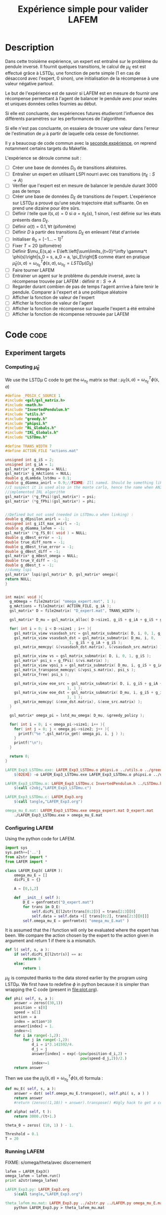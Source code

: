 #+TITLE: Expérience simple pour valider LAFEM
* Description

  Dans cette troisième expérience, un expert est entraîné sur le problème du pendule inversé. Il fournit quelques transitions, le calcul de $\mu_E$ est est effectué grâce à LSTD$\mu$, une fonction de perte simple ($1$ en cas de désaccord avec l'expert, $0$ sinon), une initialisation de la récompense à une valeur négative partout.

  Le but de l'expérience est de savoir si LAFEM est en mesure de fournir une récompense permettant à l'agent de balancer le pendule avec pour seules et uniques données celles fournies au début.

  Si elle est concluante, des expériences futures étudieront l'influence des différents paramètres sur les performances de l'algorithme.

  Si elle n'est pas concluante, on essaiera de trouver une valeur dans l'erreur de l'estimation de $\mu$ à partir de laquelle cela cesse de fonctionner.

  Il y a beaucoup de code commun avec la [[file:LAFEM_Exp2.org][seconde expérience]], on reprend notamment certains targets du Makefile.

  L'expérience se déroule comme suit :
  - [ ] Créer une base de données $D_0$ de transitions aléatoires.
  - [ ] Entraîner un expert en utilisant LSPI nourri avec ces transitions ($\pi_E : S\rightarrow A$)
  - [ ] Vérifier que l'expert est en mesure de balancer le pendule durant 3000 pas de temps
  - [ ] Créer une base de données $D_E$ de transitions de l'expert. L'expérience sur LSTD$\mu$ a prouvé qu'une seule trajectoire était suffisante. On en prend une dizaine pour être sûrs.
  - [ ] Définir $l$ telle que $l(s,a) = 0$ si $a=\pi_E(s)$, $1$ sinon, $l$ est définie sur les états présents dans $D_E$.
  - [ ] Définir $\alpha(t) = 0.1,\forall t$ (pifomètre)
  - [ ] Définir $D$ à partir des transitions $D_E$ en enlevant l'état d'arrivée
  - [ ] Initialiser $\theta_0 = [-1...-1]^T$
  - [ ] Fixer $T=20$ (pifomètre)
  - [ ] Définir $\mu_E(s,a) = E\left.\left[\sum\limits_{t=0}^\infty \gamma^t \phi(s)\right|s_0 = s, a_0 = a, \pi_E\right]$ comme étant en pratique $\hat\mu_E(s,a) =  \omega^T_{\pi_E}\phi(s,a), \omega_{\pi_E} = LSTD\mu(D_E)$
  - [ ] Faire tourner LAFEM
  - [ ] Entrainer un agent sur le problème du pendule inversé, avec la récompense trouvée par LAFEM : définir $\pi : S\rightarrow A$
  - [ ] Regarder durant combien de pas de temps l'agent arrrive à faire tenir le pendule. Comparer à l'expert et à une politique aléatoire
  - [ ] Afficher la fonction de valeur de l'expert
  - [ ] Afficher la fonction de valeur de l'agent
  - [ ] Afficher la fonction de récompense sur laquelle l'expert a été entraîné
  - [ ] Afficher la fonction de récompense retrouvée par LAFEM

* Code								       :code:
** Experiment targets
*** Computing $\hat\mu_E$
    We use the LSTD$\mu$ C code to get the $\omega_{\pi_E}$ matrix so that :  $\mu_E(s,a) = \omega^T_{\pi_E}\phi(s,a)$
#+begin_src c :tangle LAFEM_Exp3_LSTDmu.c :main no
#define _POSIX_C_SOURCE 1
#include <gsl/gsl_matrix.h>
#include <math.h>
#include "InvertedPendulum.h"
#include "utils.h"
#include "greedy.h"
#include "phipsi.h"
#include "RL_Globals.h"
#include "IRL_Globals.h"
#include "LSTDmu.h"

#define TRANS_WIDTH 7
#define ACTION_FILE "actions.mat"

unsigned int g_iS = 2;
unsigned int g_iA = 1;
gsl_matrix* g_mOmega = NULL;
gsl_matrix* g_mActions = NULL;
double g_dLambda_lstdmu = 0.1;
double g_dGamma_anirl = 0.9;//FIXME: Ill named. Should be something like g_dGamma_lstdmu
//I suspect it is used also in the monte carlo, hence the name when ANIRL was the only
//implemented IRL algorithm
gsl_matrix* (*g_fPsi)(gsl_matrix*) = psi;
gsl_matrix* (*g_fPhi)(gsl_matrix*) = phi;


//Defined but not used (needed in LSTDmu.o when linking) :
double g_dEpsilon_anirl = -1;
unsigned int g_iIt_max_anirl = -1;
double g_dGamma_lafem = -1;
gsl_matrix* (*g_fS_0)( void ) = NULL;
double g_dBest_error = -1;
double true_diff_norm = -1;
double g_dBest_true_error = -1;
double g_dBest_diff = -1;
gsl_matrix* g_mBest_omega = NULL;
double true_V_diff = -1;
double g_dBest_t = -1;
//dummy lspi
gsl_matrix* lspi(gsl_matrix* D, gsl_matrix* omega){
return NULL;
}


int main( void ){
  g_mOmega = file2matrix( "omega_expert.mat", 1 );
  g_mActions = file2matrix( ACTION_FILE, g_iA );
  gsl_matrix* D = file2matrix( "D_expert.mat", TRANS_WIDTH );

  gsl_matrix* D_mu = gsl_matrix_alloc( D->size1, g_iS + g_iA + g_iS + g_iP + 1 );

  for( int i = 0; i < D->size1 ; i++ ){
    gsl_matrix_view vsasdash_src = gsl_matrix_submatrix( D, i, 0, 1, g_iS + g_iA + g_iS );
    gsl_matrix_view vsasdash_dst = gsl_matrix_submatrix( D_mu, i, 0,
							 1, g_iS + g_iA + g_iS );
    gsl_matrix_memcpy( &(vsasdash_dst.matrix), &(vsasdash_src.matrix) );
    
    gsl_matrix_view vs = gsl_matrix_submatrix( D, i, 0, 1, g_iS );
    gsl_matrix* psi_s = g_fPsi( &(vs.matrix) );
    gsl_matrix_view vpsi_s = gsl_matrix_submatrix( D_mu, i, g_iS + g_iA + g_iS, 1, g_iP );
    gsl_matrix_transpose_memcpy( &(vpsi_s.matrix), psi_s );
    gsl_matrix_free( psi_s );

    gsl_matrix_view eoe_src = gsl_matrix_submatrix( D, i, g_iS + g_iA + g_iS + 1,
						    1, 1 );
    gsl_matrix_view eoe_dst = gsl_matrix_submatrix( D_mu, i, g_iS + g_iA + g_iS + g_iP,
						    1, 1 );
    gsl_matrix_memcpy( &(eoe_dst.matrix), &(eoe_src.matrix) );    
  }
  
  gsl_matrix* omega_pi = lstd_mu_omega( D_mu, &greedy_policy );
  
  for( int i = 0; i < omega_pi->size1; i++ ){
    for( int j = 0; j < omega_pi->size2; j++ ){
      printf("%e ",gsl_matrix_get( omega_pi, i, j ) );
    }
    printf("\n");
  }

  return 0;
}

#+end_src

#+srcname: LAFEM_Exp3_make
#+begin_src makefile
LAFEM_Exp3_LSTDmu.exe: LAFEM_Exp3_LSTDmu.o phipsi.o ../utils.o ../greedy.o  InvertedPendulum.o ../LSTDmu.o
	$(O2EXE) -o LAFEM_Exp3_LSTDmu.exe LAFEM_Exp3_LSTDmu.o phipsi.o ../utils.o ../greedy.o  InvertedPendulum.o  ../LSTDmu.o

LAFEM_Exp3_LSTDmu.o: LAFEM_Exp3_LSTDmu.c InvertedPendulum.h ../LSTDmu.h ../utils.h ../greedy.h ../RL_Globals.h ../IRL_Globals.h phipsi.h
	$(call c2obj,"LAFEM_Exp3_LSTDmu.c")

LAFEM_Exp3_LSTDmu.c: LAFEM_Exp3.org
	$(call tangle,"LAFEM_Exp3.org")

omega_mu_E.mat: LAFEM_Exp3_LSTDmu.exe omega_expert.mat D_expert.mat
	./LAFEM_Exp3_LSTDmu.exe > omega_mu_E.mat

#+end_src

*** Configuring LAFEM
     Using the python code for LAFEM.
#+begin_src python :tangle LAFEM_Exp3.py
import sys
sys.path+=['..']
from a2str import *
from LAFEM import *

class LAFEM_Exp3( LAFEM ):
    omega_mu_E = []
    dicPi_E = {}

    A = [0,1,2]

    def __init__( self ):
        D_E = genfromtxt("D_expert.mat")
        for trans in D_E:
            self.dicPi_E[l2str(trans[0:2])] = trans[2:3][0]
            self.data = self.data +[[ trans[0:2], trans[2:3][0]]]
        self.omega_mu_E = genfromtxt( "omega_mu_E.mat" )

#+end_src
     
     It is assumed that the $l$ function will only be evaluated where the expert has been. We compare the action chosen by the expert to the action given in argument and return 1 if there is a mismatch.
     
#+begin_src python :tangle LAFEM_Exp3.py
    def l( self, s, a ):
        if self.dicPi_E[l2str(s)] == a:
            return 0
        else:
            return 1
#+end_src
     
     $\mu_E$ is computed thanks to the data stored earlier by the program using LSTD$\mu$. We first have to redefine $\phi$ in python because it is simpler than wrapping the C code (present in [[file:plot.org]]). 

#+begin_src python :tangle LAFEM_Exp3.py
    def phi( self, s, a ):
        answer = zeros((30,1))
        position = s[0]
        speed = s[1]
        action = a
        index = action*10
        answer[index] = 1.
        index+=1
        for i in range(-1,2):
            for j in range(-1,2):
                d_i = i*3.141592/4.
                d_j = j
                answer[index] = exp(-(pow(position-d_i,2) +
                                      pow(speed-d_j,2))/2.)
                index+=1
        return answer
        
#+end_src
     Then we use the  $\mu_E(s,a) = \omega^T_{\pi_E}\phi(s,a)$ formula :
#+begin_src python :tangle LAFEM_Exp3.py
    def mu_E( self, s, a ):
        answer = dot( self.omega_mu_E.transpose(), self.phi( s, a ) )
        return answer
        #return (zeros((1,10)) + answer).transpose() #Ugly hack to get a column vector and not a line vector

    def alpha( self, t ):
        return 3000./(t+1.)

    theta_0 = zeros( (10, 1) ) - 1.

    Threshold = 0.1
    T = 20

#+end_src

*** Running LAFEM
    FIXME: s/omega/theta/avec discernement

 #+begin_src python :tangle LAFEM_Exp3.py
lafem = LAFEM_Exp3()
omega_lafem = lafem.run()
print a2str(omega_lafem)
#+end_src

#+srcname: LAFEM_Exp3_make
#+begin_src makefile
LAFEM_Exp3.py: LAFEM_Exp3.org
	$(call tangle,"LAFEM_Exp3.org")

theta_lafem_mu.mat: LAFEM_Exp3.py ../a2str.py ../LAFEM.py omega_mu_E.mat D_expert.mat
	python LAFEM_Exp3.py > theta_lafem_mu.mat

#+end_src

*** Comparative results between the expert and the agent


#+srcname: LAFEM_Exp3_make
#+begin_src makefile
omega_lafem_mu.mat: LAFEM_Exp2_Results.exe theta_lafem_mu.mat
	./LAFEM_Exp2_Results.exe theta_lafem_mu.mat > omega_lafem_mu.mat

#+end_src

*** Plotting
The relevant makefile rules.

#+srcname: LAFEM_Exp3_make
#+begin_src makefile
LAFEM_Exp3_true_R.mat: LAFEM_Exp2_Plot.exe theta_lafem_mu.mat omega_lafem_mu.mat 
	./LAFEM_Exp2_Plot.exe theta_lafem_mu.mat omega_lafem_mu.mat LAFEM_Exp3

LAFEM_Exp3_lafem_R.mat: LAFEM_Exp2_Plot.exe theta_lafem_mu.mat omega_lafem_mu.mat
	./LAFEM_Exp2_Plot.exe theta_lafem_mu.mat omega_lafem_mu.mat LAFEM_Exp3

LAFEM_Exp3_Vexpert.mat: LAFEM_Exp2_Plot.exe theta_lafem_mu.mat omega_lafem_mu.mat 
	./LAFEM_Exp2_Plot.exe theta_lafem_mu.mat omega_lafem_mu.mat LAFEM_Exp3

LAFEM_Exp3_Vagent.mat: LAFEM_Exp2_Plot.exe theta_lafem_mu.mat omega_lafem_mu.mat 
	./LAFEM_Exp2_Plot.exe theta_lafem_mu.mat omega_lafem_mu.mat LAFEM_Exp3



#+end_src

The gnuplot instructions to plot all this, along with the relevant makefile rules :
#+begin_src gnuplot :tangle LAFEM_Exp3_true_R.gp
set pm3d map
set output "LAFEM_Exp3_true_R.ps"
set term postscript enhanced color
set xrange [-3.15:3.15]
set yrange [-3.15:3.15]
set xlabel "Position"
set ylabel "Speed"
splot "LAFEM_Exp3_true_R.dat" notitle

#+end_src

#+srcname: LAFEM_Exp3_make
#+begin_src makefile
LAFEM_Exp3_true_R.gp: LAFEM_Exp3.org
	$(call tangle,"LAFEM_Exp3.org")

LAFEM_Exp3_true_R.pdf: LAFEM_Exp3_true_R.gp LAFEM_Exp3_true_R.mat
	gnuplot LAFEM_Exp3_true_R.gp
	ps2pdf LAFEM_Exp3_true_R.ps
	rm LAFEM_Exp3_true_R.ps

#+end_src

#+begin_src gnuplot :tangle LAFEM_Exp3_lafem_R.gp

set output "LAFEM_Exp3_lafem_R.ps"
set term postscript enhanced color
set xrange [-3.15:3.15]
set yrange [-3.15:3.15]
set xlabel "Position"
set ylabel "Speed"
set parametric
set style line 2 lt 1 lw 1 pt 1 linecolor rgb "green"
set pm3d map
splot "LAFEM_Exp3_lafem_R.dat" notitle w pm3d, "D_expert.mat" u 1:2:(0.0) w points ls 2 notitle
#+end_src

#+srcname: LAFEM_Exp3_make
#+begin_src makefile
LAFEM_Exp3_lafem_R.gp: LAFEM_Exp3.org
	$(call tangle,"LAFEM_Exp3.org")

LAFEM_Exp3_lafem_R.pdf: LAFEM_Exp3_lafem_R.gp LAFEM_Exp3_lafem_R.mat
	gnuplot LAFEM_Exp3_lafem_R.gp
	ps2pdf LAFEM_Exp3_lafem_R.ps
	rm LAFEM_Exp3_lafem_R.ps

#+end_src


#+begin_src gnuplot :tangle LAFEM_Exp3_Vexpert.gp
set pm3d map
set output "LAFEM_Exp3_Vexpert.ps"
set term postscript enhanced color
set xrange [-3.15:3.15]
set yrange [-3.15:3.15]
set xlabel "Position"
set ylabel "Speed"
splot "LAFEM_Exp3_Vexpert.dat" notitle

#+end_src

#+srcname: LAFEM_Exp3_make
#+begin_src makefile
LAFEM_Exp3_Vexpert.gp: LAFEM_Exp3.org
	$(call tangle,"LAFEM_Exp3.org")

LAFEM_Exp3_Vexpert.pdf: LAFEM_Exp3_Vexpert.gp LAFEM_Exp3_Vexpert.mat
	gnuplot LAFEM_Exp3_Vexpert.gp
	ps2pdf LAFEM_Exp3_Vexpert.ps
	rm LAFEM_Exp3_Vexpert.ps

#+end_src

#+begin_src gnuplot :tangle LAFEM_Exp3_Vagent.gp
set pm3d map
set output "LAFEM_Exp3_Vagent.ps"
set term postscript enhanced color
set xrange [-3.15:3.15]
set yrange [-3.15:3.15]
set xlabel "Position"
set ylabel "Speed"
splot "LAFEM_Exp3_Vagent.dat" notitle

#+end_src

#+srcname: LAFEM_Exp3_make
#+begin_src makefile
LAFEM_Exp3_Vagent.gp: LAFEM_Exp3.org
	$(call tangle,"LAFEM_Exp3.org")

LAFEM_Exp3_Vagent.pdf: LAFEM_Exp3_Vagent.gp LAFEM_Exp3_Vagent.mat
	gnuplot LAFEM_Exp3_Vagent.gp
	ps2pdf LAFEM_Exp3_Vagent.ps
	rm LAFEM_Exp3_Vagent.ps

#+end_src

** Cleaning
   A rule to clean the mess :
  #+srcname: LAFEM_Exp3_clean_make
  #+begin_src makefile
LAFEM_Exp3_clean:
	find . -maxdepth 1 -iname "LAFEM_Exp3_*"   | xargs $(XARGS_OPT) rm
	find . -maxdepth 1 -iname "LAFEM_Exp3.py"   | xargs $(XARGS_OPT) rm
	find . -maxdepth 1 -iname "omega_mu_E.mat"   | xargs $(XARGS_OPT) rm
	find . -maxdepth 1 -iname "omega_lafem_mu.mat"   | xargs $(XARGS_OPT) rm
	find . -maxdepth 1 -iname "theta_lafem_mu.mat"   | xargs $(XARGS_OPT) rm
  #+end_src

* Résultats
